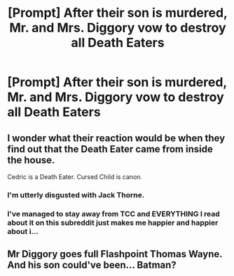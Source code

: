 #+TITLE: [Prompt] After their son is murdered, Mr. and Mrs. Diggory vow to destroy all Death Eaters

* [Prompt] After their son is murdered, Mr. and Mrs. Diggory vow to destroy all Death Eaters
:PROPERTIES:
:Author: CryptidGrimnoir
:Score: 12
:DateUnix: 1568117954.0
:DateShort: 2019-Sep-10
:END:

** I wonder what their reaction would be when they find out that the Death Eater came from inside the house.

Cedric is a Death Eater. Cursed Child is canon.
:PROPERTIES:
:Author: 4ecks
:Score: 10
:DateUnix: 1568120054.0
:DateShort: 2019-Sep-10
:END:

*** I'm utterly disgusted with Jack Thorne.
:PROPERTIES:
:Score: 3
:DateUnix: 1568136172.0
:DateShort: 2019-Sep-10
:END:


*** I've managed to stay away from TCC and EVERYTHING I read about it on this subreddit just makes me happier and happier about i...
:PROPERTIES:
:Author: Snaximon
:Score: 3
:DateUnix: 1568145180.0
:DateShort: 2019-Sep-11
:END:


** Mr Diggory goes full Flashpoint Thomas Wayne. And his son could've been... Batman?
:PROPERTIES:
:Author: streakermaximus
:Score: 1
:DateUnix: 1568180040.0
:DateShort: 2019-Sep-11
:END:
